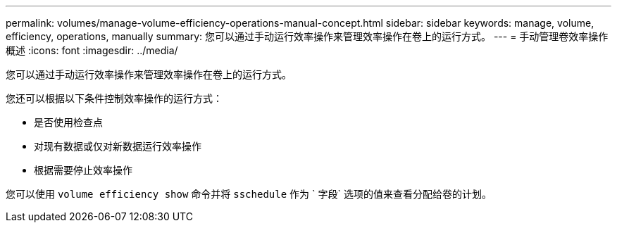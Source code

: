 ---
permalink: volumes/manage-volume-efficiency-operations-manual-concept.html 
sidebar: sidebar 
keywords: manage, volume, efficiency, operations, manually 
summary: 您可以通过手动运行效率操作来管理效率操作在卷上的运行方式。 
---
= 手动管理卷效率操作概述
:icons: font
:imagesdir: ../media/


[role="lead"]
您可以通过手动运行效率操作来管理效率操作在卷上的运行方式。

您还可以根据以下条件控制效率操作的运行方式：

* 是否使用检查点
* 对现有数据或仅对新数据运行效率操作
* 根据需要停止效率操作


您可以使用 `volume efficiency show` 命令并将 `sschedule` 作为 ` 字段` 选项的值来查看分配给卷的计划。

